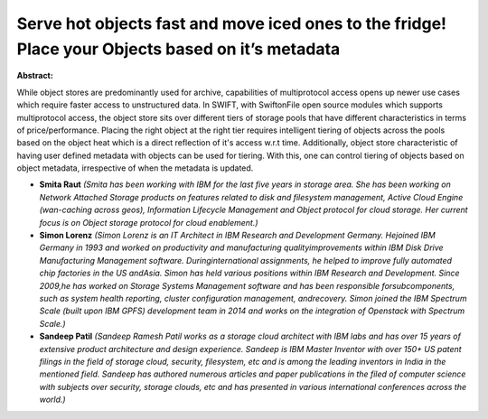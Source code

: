 Serve hot objects fast and move iced ones to the fridge! Place your Objects based on it’s metadata
~~~~~~~~~~~~~~~~~~~~~~~~~~~~~~~~~~~~~~~~~~~~~~~~~~~~~~~~~~~~~~~~~~~~~~~~~~~~~~~~~~~~~~~~~~~~~~~~~~

**Abstract:**

While object stores are predominantly used for archive, capabilities of multiprotocol access opens up newer use cases which require faster access to unstructured data. In SWIFT, with SwiftonFile open source modules which supports multiprotocol access, the object store sits over different tiers of storage pools that have different characteristics in terms of price/performance. Placing the right object at the right tier requires intelligent tiering of objects across the pools based on the object heat which is a direct reflection of it's access w.r.t time. Additionally, object store characteristic of having user defined metadata with objects can be used for tiering. With this, one can control tiering of objects based on object metadata, irrespective of when the metadata is updated.


* **Smita Raut** *(Smita has been working with IBM for the last five years in storage area. She has been working on Network Attached Storage products on features related to disk and filesystem management, Active Cloud Engine (wan-caching across geos), Information Lifecycle Management and Object protocol for cloud storage. Her current focus is on Object storage protocol for cloud enablement.)*

* **Simon Lorenz** *(Simon Lorenz is an IT Architect in IBM Research and Development Germany. Hejoined IBM Germany in 1993 and worked on productivity and manufacturing qualityimprovements within IBM Disk Drive Manufacturing Management software. Duringinternational assignments, he helped to improve fully automated chip factories in the US andAsia. Simon has held various positions within IBM Research and Development. Since 2009,he has worked on Storage Systems Management software and has been responsible forsubcomponents, such as system health reporting, cluster configuration management, andrecovery. Simon joined the IBM Spectrum Scale (built upon IBM GPFS) development team in 2014 and works on the integration of Openstack with Spectrum Scale.)*

* **Sandeep Patil** *(Sandeep Ramesh Patil works as a storage cloud architect with IBM labs and has over 15 years of extensive product architecture and design experience. Sandeep is IBM Master Inventor with over 150+ US patent filings in the field of storage cloud, security, filesystem, etc and is among the leading inventors in India in the mentioned field. Sandeep has authored numerous articles and paper publications in the filed of computer science with subjects over security, storage clouds, etc and has presented in various international conferences across the world.)*
